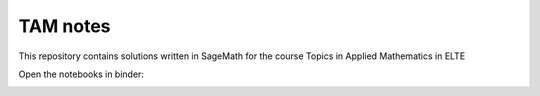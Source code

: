 TAM notes 
=========

This repository contains solutions written in SageMath for 
the course Topics in Applied Mathematics in ELTE

Open the notebooks in binder:

.. image:: https://mybinder.org/badge_logo.svg
 :target: https://mybinder.org/v2/gh/edisnord/ELTE-Topics-In-Applied-Mathematics-Notes/HEAD
